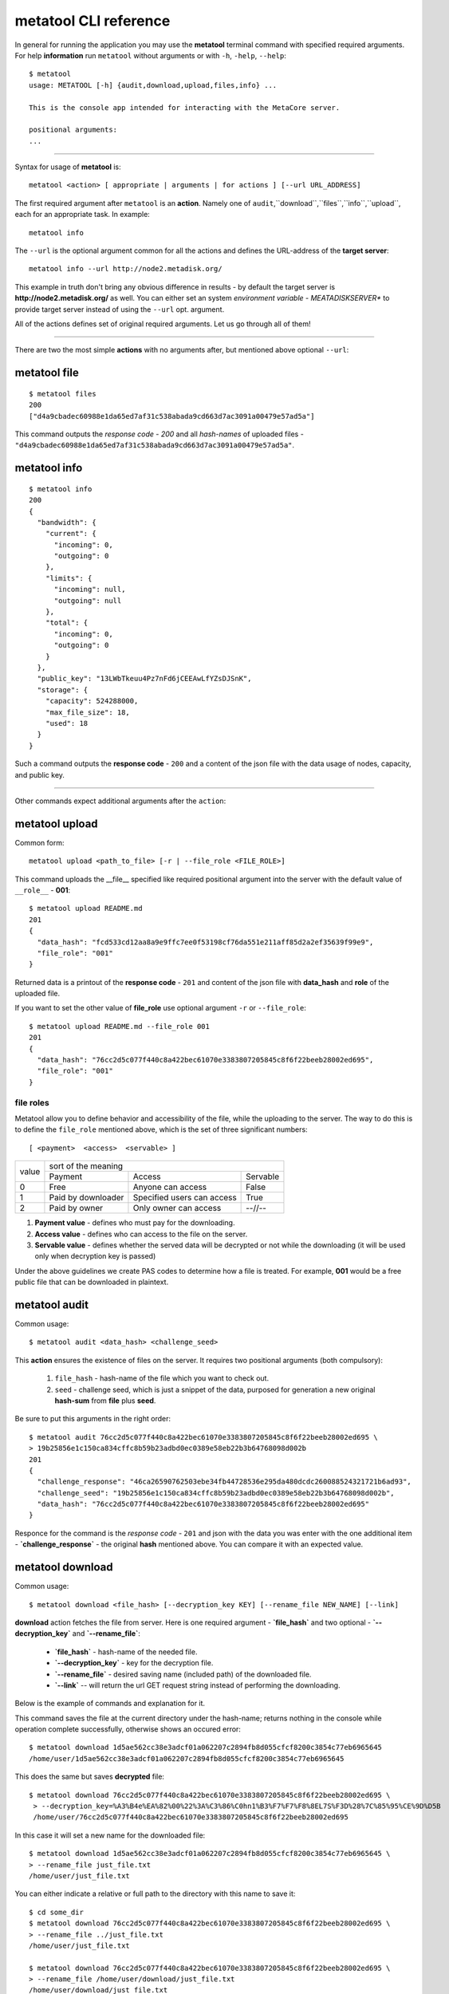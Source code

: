 .. _metatool-CLI-reference:

metatool CLI reference
======================

In general for running the application you may use the **metatool** terminal command with specified required arguments.
For help **information** run ``metatool`` without arguments or with ``-h``, ``-help``, ``--help``::

    $ metatool
    usage: METATOOL [-h] {audit,download,upload,files,info} ...

    This is the console app intended for interacting with the MetaCore server.

    positional arguments:
    ...

..

-------------------

Syntax for usage of **metatool** is::

    metatool <action> [ appropriate | arguments | for actions ] [--url URL_ADDRESS]

The first required argument after ``metatool`` is an **action**. Namely one of
``audit``,``download``,``files``,``info``,``upload``, each for an appropriate task.
In example::

    metatool info


The ``--url`` is the optional argument common for all the actions and defines
the URL-address of the **target server**::

    metatool info --url http://node2.metadisk.org/

This example in truth don't bring any obvious difference in results - by default the target server
is **http://node2.metadisk.org/** as well.
You can either set an system *environment variable - MEATADISKSERVER** to
provide target server instead of using the ``--url`` opt. argument.


All of the actions defines set of original required arguments.
Let us go through all of them!

-------------------

There are two the most simple **actions** with no arguments after, but mentioned above optional ``--url``:


metatool file
"""""""""""""
::

    $ metatool files
    200
    ["d4a9cbadec60988e1da65ed7af31c538abada9cd663d7ac3091a00479e57ad5a"]

This command outputs the *response code* - `200` and all *hash-names* of uploaded files -
``"d4a9cbadec60988e1da65ed7af31c538abada9cd663d7ac3091a00479e57ad5a"``.

metatool info
"""""""""""""
::

    $ metatool info
    200
    {
      "bandwidth": {
        "current": {
          "incoming": 0,
          "outgoing": 0
        },
        "limits": {
          "incoming": null,
          "outgoing": null
        },
        "total": {
          "incoming": 0,
          "outgoing": 0
        }
      },
      "public_key": "13LWbTkeuu4Pz7nFd6jCEEAwLfYZsDJSnK",
      "storage": {
        "capacity": 524288000,
        "max_file_size": 18,
        "used": 18
      }
    }

Such a command outputs the **response code** - ``200`` and a content of the json file with the data usage of nodes, capacity, and public key.

-------------------

Other commands expect additional arguments after the ``action``:

metatool upload
"""""""""""""""
Common form::

    metatool upload <path_to_file> [-r | --file_role <FILE_ROLE>]

This command uploads the __file__ specified like required positional argument into the server
with the default value of ``__role__`` - **001**::

    $ metatool upload README.md
    201
    {
      "data_hash": "fcd533cd12aa8a9e9ffc7ee0f53198cf76da551e211aff85d2a2ef35639f99e9",
      "file_role": "001"
    }

Returned data is a printout of the **response code** - ``201`` and content of the json file with **data_hash** and **role** of the
uploaded file.

If you want to set the other value of **file_role** use optional argument ``-r`` or ``--file_role``::

    $ metatool upload README.md --file_role 001
    201
    {
      "data_hash": "76cc2d5c077f440c8a422bec61070e3383807205845c8f6f22beeb28002ed695",
      "file_role": "001"
    }

.. _file-roles:

file roles
''''''''''

Metatool allow you to define behavior and accessibility of the file, while the uploading to the server.
The way to do this is to define the ``file_role`` mentioned above, which is the set of three significant numbers::

    [ <payment>  <access>  <servable> ]

+-------+------------------------------------------------------------------+
|       |                     sort of the meaning                          |
| value +-----------------------+-------------------------------+----------+
|       |       Payment         |           Access              | Servable |
+-------+-----------------------+-------------------------------+----------+
|  0    | Free                  | Anyone can access             |   False  |
+-------+-----------------------+-------------------------------+----------+
|  1    | Paid by downloader    | Specified users can access    |   True   |
+-------+-----------------------+-------------------------------+----------+
|  2    | Paid by owner         | Only owner can access         |  --//--  |
+-------+-----------------------+-------------------------------+----------+

1. **Payment value** - defines who must pay for the downloading.
2. **Access value** - defines who can access to the file on the server.
3. **Servable value** - defines whether the served data will be decrypted
   or not while the downloading (it will be used only when decryption key is passed)

Under the above guidelines we create PAS codes to determine how a file is treated.
For example, **001** would be a free public file that can be downloaded in plaintext.

metatool audit
""""""""""""""

Common usage::

    $ metatool audit <data_hash> <challenge_seed>

This **action** ensures the existence of files on the server.
It requires two positional arguments (both compulsory):

    1. ``file_hash`` - hash-name of the file which you want to check out.
    2. ``seed`` - challenge seed, which is just a snippet of the data,
       purposed for generation a new original **hash-sum** from **file** plus **seed**.

Be sure to put this arguments in the right order::

    $ metatool audit 76cc2d5c077f440c8a422bec61070e3383807205845c8f6f22beeb28002ed695 \
    > 19b25856e1c150ca834cffc8b59b23adbd0ec0389e58eb22b3b64768098d002b
    201
    {
      "challenge_response": "46ca26590762503ebe34fb44728536e295da480dcdc260088524321721b6ad93",
      "challenge_seed": "19b25856e1c150ca834cffc8b59b23adbd0ec0389e58eb22b3b64768098d002b",
      "data_hash": "76cc2d5c077f440c8a422bec61070e3383807205845c8f6f22beeb28002ed695"
    }

Responce for the command is the *response code* - ``201`` and json with the data you was enter with the one additional item -
**`challenge_response`** - the original **hash** mentioned above. You can compare it with an expected value.

metatool download
"""""""""""""""""

Common usage::

    $ metatool download <file_hash> [--decryption_key KEY] [--rename_file NEW_NAME] [--link]

**download** action fetches the file from server. Here is one required argument - **`file_hash`** and two optional -
**`--decryption_key`** and **`--rename_file`**:

    * **`file_hash`** - hash-name of the needed file.
    * **`--decryption_key`** - key for the decryption file.
    * **`--rename_file`** - desired saving name (included path) of the downloaded file.
    * **`--link`** -- will return the url GET request string instead of performing the downloading.

Below is the example of commands and explanation for it.

This command saves the file at the current directory under the hash-name; returns nothing in the console
while operation complete successfully, otherwise shows an occured error::

    $ metatool download 1d5ae562cc38e3adcf01a062207c2894fb8d055cfcf8200c3854c77eb6965645
    /home/user/1d5ae562cc38e3adcf01a062207c2894fb8d055cfcf8200c3854c77eb6965645

This does the same but saves **decrypted** file::

    $ metatool download 76cc2d5c077f440c8a422bec61070e3383807205845c8f6f22beeb28002ed695 \
     > --decryption_key=%A3%B4e%EA%82%00%22%3A%C3%86%C0hn1%B3%F7%F7%F8%8EL7S%F3D%28%7C%85%95%CE%9D%D5B
     /home/user/76cc2d5c077f440c8a422bec61070e3383807205845c8f6f22beeb28002ed695

In this case it will set a new name for the downloaded file::

    $ metatool download 1d5ae562cc38e3adcf01a062207c2894fb8d055cfcf8200c3854c77eb6965645 \
    > --rename_file just_file.txt
    /home/user/just_file.txt

You can either indicate a relative or full path to the directory with this name to save it::

    $ cd some_dir
    $ metatool download 76cc2d5c077f440c8a422bec61070e3383807205845c8f6f22beeb28002ed695 \
    > --rename_file ../just_file.txt
    /home/user/just_file.txt

    $ metatool download 76cc2d5c077f440c8a422bec61070e3383807205845c8f6f22beeb28002ed695 \
    > --rename_file /home/user/download/just_file.txt
    /home/user/download/just_file.txt


You can even fetch the **http request string** and perform the downloading in example through
the browser by passing ``--link`` optional argument.
**metatool** than will not execute the downloading but will generate the appropriate **URL** string::

    $ metatool download 76cc2d5c077f440c8a422bec61070e3383807205845c8f6f22beeb28002ed695 --rename_file just_file.txt --link
    http://your.node.com/api/files/76cc2d5c077f440c8a422bec61070e3383807205845c8f6f22beeb28002ed695?file_alias=just_file.md

..

:Note: Be careful with the choosing a name for saving - the program will rewrite files with the same name without warning!
